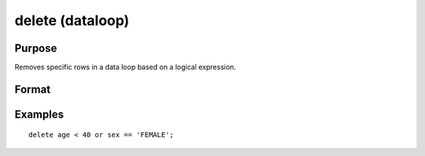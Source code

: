 
delete (dataloop)
==============================================

Purpose
----------------

Removes specific rows in a data loop based on a logical expression.

Format
----------------
.. function:: deletelogical_expression

Examples
----------------

::

    delete age < 40 or sex == 'FEMALE';

.. seealso:: Functions 
